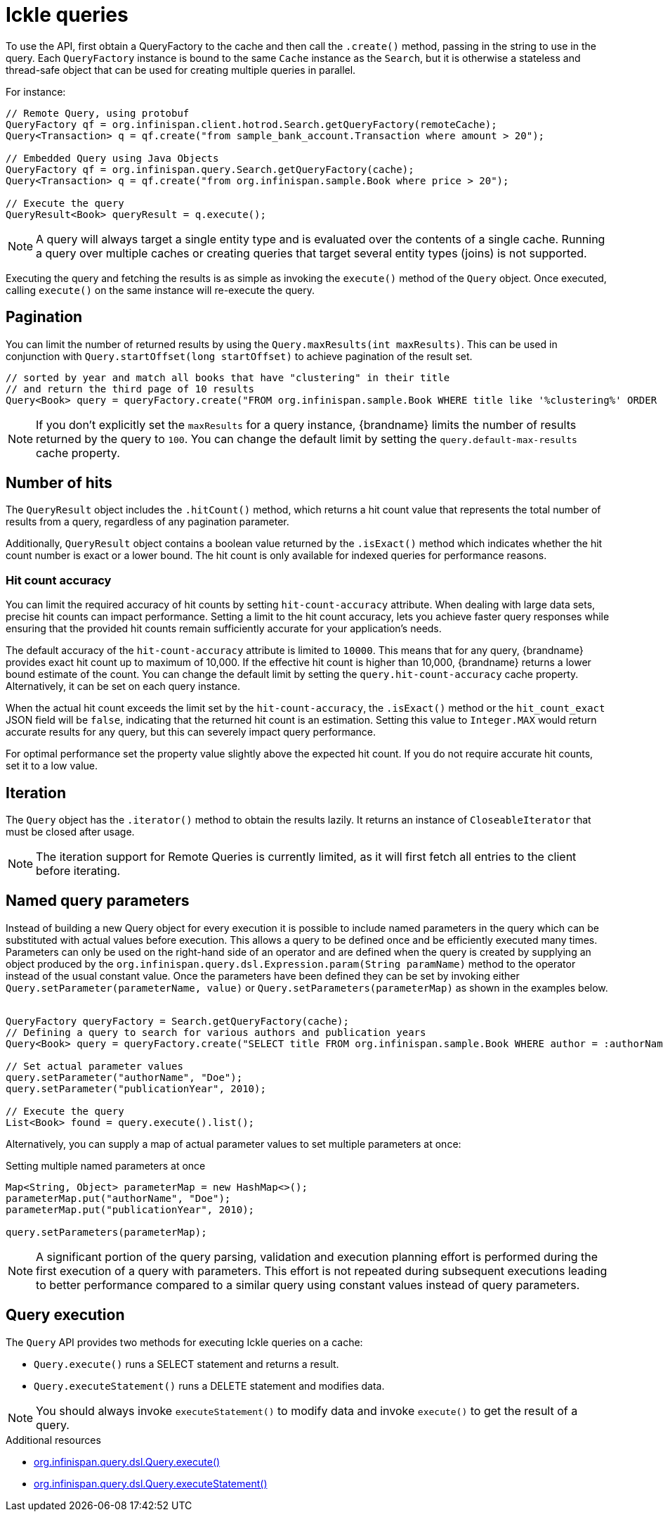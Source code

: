 [id='ickle-queries_{context}']
= Ickle queries

To use the API, first obtain a QueryFactory to the cache and then call the `.create()` method, passing in the string to use in the query.
Each `QueryFactory` instance is bound to the same `Cache` instance as the `Search`, but it is otherwise a stateless and thread-safe object that can be used for creating multiple queries in parallel.

For instance:

[source,java,tile="Using Ickle"]
----
// Remote Query, using protobuf
QueryFactory qf = org.infinispan.client.hotrod.Search.getQueryFactory(remoteCache);
Query<Transaction> q = qf.create("from sample_bank_account.Transaction where amount > 20");

// Embedded Query using Java Objects
QueryFactory qf = org.infinispan.query.Search.getQueryFactory(cache);
Query<Transaction> q = qf.create("from org.infinispan.sample.Book where price > 20");

// Execute the query
QueryResult<Book> queryResult = q.execute();
----

[NOTE]
====
A query will always target a single entity type and is evaluated over the contents of a single cache. Running a query over multiple caches or creating queries that target several entity types (joins) is not supported.
====

Executing the query and fetching the results is as simple as invoking the `execute()` method of the `Query` object. Once
executed, calling `execute()` on the same instance will re-execute the query.

== Pagination

You can limit the number of returned results by using  the `Query.maxResults(int maxResults)`. This can be used in
conjunction with `Query.startOffset(long startOffset)` to achieve pagination of the result set.

[source,java]
----
// sorted by year and match all books that have "clustering" in their title
// and return the third page of 10 results
Query<Book> query = queryFactory.create("FROM org.infinispan.sample.Book WHERE title like '%clustering%' ORDER BY year").startOffset(20).maxResults(10)
----

[NOTE]
====
If you don't explicitly set the `maxResults` for a query instance, {brandname} limits the number of results returned by the query to `100`.
You can change the default limit by setting the `query.default-max-results` cache property.
====

== Number of hits

The `QueryResult` object includes the `.hitCount()` method, which returns a hit count value that represents the total number of results from a query, regardless of any pagination parameter.

Additionally, `QueryResult` object contains a boolean value returned by the `.isExact()` method which indicates whether the hit count number is exact or a lower bound.
The hit count is only available for indexed queries for performance reasons.

=== Hit count accuracy
You can limit the required accuracy of hit counts by setting `hit-count-accuracy` attribute.
When dealing with large data sets, precise hit counts can impact performance.
Setting a limit to the hit count accuracy, lets you achieve faster query responses while ensuring that the provided hit counts remain sufficiently accurate for your application's needs.

The default accuracy of the `hit-count-accuracy` attribute is limited to `10000`.
This means that for any query, {brandname} provides exact hit count up to maximum of 10,000.
If the effective hit count is higher than 10,000, {brandname} returns a lower bound estimate of the count.
You can change the default limit by setting the `query.hit-count-accuracy` cache property.
Alternatively, it can be set on each query instance.

When the actual hit count exceeds the limit set by the `hit-count-accuracy`, the `.isExact()` method or the `hit_count_exact` JSON field will be `false`, indicating that the returned hit count is an estimation.
Setting this value to `Integer.MAX` would return accurate results for any query, but this can severely impact query performance.

For optimal performance set the property value slightly above the expected hit count. If you do not require accurate hit counts, set it to a low value.

== Iteration

The `Query` object has the `.iterator()` method to obtain the results lazily. It returns an instance of `CloseableIterator` that must be closed after usage.

[NOTE]
====
The iteration support for Remote Queries is currently limited, as it will first fetch all entries to the client
before iterating.
====

== Named query parameters

Instead of building a new Query object for every execution it is possible to include named parameters in the query which
can be substituted with actual values before execution. This allows a query to be defined once and be efficiently
executed many times. Parameters can only be used on the right-hand side of an operator and are defined when the query is
created by supplying an object produced by the `org.infinispan.query.dsl.Expression.param(String paramName)` method to
the operator instead of the usual constant value. Once the parameters have been defined they can be set by invoking either
`Query.setParameter(parameterName, value)` or `Query.setParameters(parameterMap)` as shown in the examples below.
⁠
[source,java,tile="Using Named Parameters"]
----
QueryFactory queryFactory = Search.getQueryFactory(cache);
// Defining a query to search for various authors and publication years
Query<Book> query = queryFactory.create("SELECT title FROM org.infinispan.sample.Book WHERE author = :authorName AND publicationYear = :publicationYear").build();

// Set actual parameter values
query.setParameter("authorName", "Doe");
query.setParameter("publicationYear", 2010);

// Execute the query
List<Book> found = query.execute().list();
----

Alternatively, you can supply a map of actual parameter values to set multiple parameters at once:
⁠
[source,java,title="Setting multiple named parameters at once"]
----
Map<String, Object> parameterMap = new HashMap<>();
parameterMap.put("authorName", "Doe");
parameterMap.put("publicationYear", 2010);

query.setParameters(parameterMap);
----

[NOTE]
====
A significant portion of the query parsing, validation and execution planning effort is performed during the first
execution of a query with parameters. This effort is not repeated during subsequent executions leading to better
performance compared to a similar query using constant values instead of query parameters.
====

== Query execution

The `Query` API provides two methods for executing Ickle queries on a cache:

* `Query.execute()` runs a SELECT statement and returns a result.
* `Query.executeStatement()` runs a DELETE statement and modifies data.

[NOTE]
====
You should always invoke `executeStatement()` to modify data and invoke `execute()` to get the result of a query.
====

[role="_additional-resources"]
.Additional resources
* link:{javadocroot}/org/infinispan/query/dsl/Query.html#execute()[org.infinispan.query.dsl.Query.execute()]
* link:{javadocroot}/org/infinispan/query/dsl/Query.html#executeStatement()[org.infinispan.query.dsl.Query.executeStatement()]
